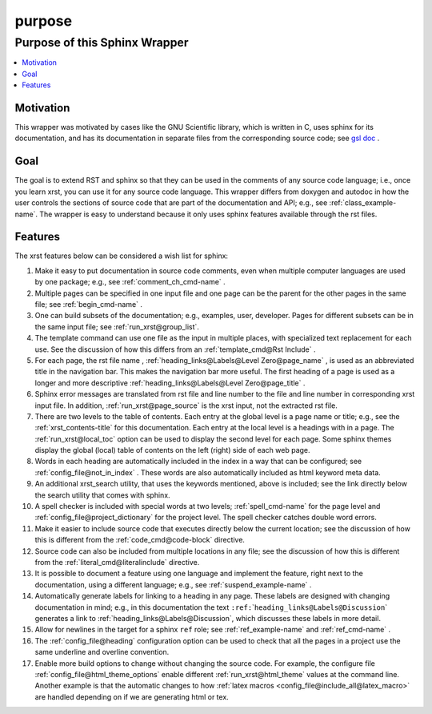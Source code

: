 .. _purpose-name:

!!!!!!!
purpose
!!!!!!!

.. meta::
   :keywords: purpose,of,this,sphinx,wrapper,motivation,goal,features

.. index:: purpose, sphinx, wrapper

.. _purpose-title:

Purpose of this Sphinx Wrapper
##############################

.. contents::
   :local:

.. index:: motivation

.. _purpose@Motivation:

Motivation
**********
This wrapper was motivated by cases like the GNU Scientific library,
which is written in C, uses sphinx for its documentation,
and has its documentation
in separate files from the corresponding source code; see `gsl doc`_ .

.. _gsl doc: https://git.savannah.gnu.org/cgit/gsl.git/tree/doc

.. index:: goal

.. _purpose@Goal:

Goal
****
The goal is to extend RST and sphinx so that they can be
used in the comments of any source code language; i.e.,
once you learn xrst, you can use it for any source code language.
This wrapper differs from doxygen and autodoc in how
the user controls the sections of source code
that are part of the documentation and API; e.g., see
:ref:`class_example-name`.
The wrapper is easy to understand because it only
uses sphinx features available through the rst files.

.. index:: features

.. _purpose@Features:

Features
********
The xrst features below can be considered a wish list for sphinx:

#. Make it easy to put documentation in source code comments,
   even when multiple computer languages are used by one package;
   e.g., see :ref:`comment_ch_cmd-name` .
#. Multiple pages can be specified in one
   input file and one page can be the parent for the
   other pages in the same file; see :ref:`begin_cmd-name` .
#. One can build subsets of the documentation; e.g., examples, user, developer.
   Pages for different subsets can be in the
   same input file; see :ref:`run_xrst@group_list`.
#. The template command can use one file
   as the input in multiple places,
   with specialized text replacement for each use.
   See the discussion of how this differs from an
   :ref:`template_cmd@Rst Include` .
#. For each page, the rst file name ,
   :ref:`heading_links@Labels@Level Zero@page_name` ,
   is used as an abbreviated title in the navigation bar.
   This makes the navigation bar more useful.
   The first heading of a page is used as a longer and more descriptive
   :ref:`heading_links@Labels@Level Zero@page_title` .
#. Sphinx error messages are translated from rst file and line number
   to the file and line number in corresponding xrst input file.
   In addition, :ref:`run_xrst@page_source` is the xrst input,
   not the extracted rst file.
#. There are two levels to the table of contents. Each entry at the
   global level is a page name or title; e.g.,
   see the :ref:`xrst_contents-title` for this documentation.
   Each entry at the local level is a headings with in a page.
   The :ref:`run_xrst@local_toc` option can be used to display the second
   level for each page.
   Some sphinx themes display the global (local) table of contents on the
   left (right) side of each web page.
#. Words in each heading are automatically included in the
   index in a way that can be configured;
   see :ref:`config_file@not_in_index` .
   These words are also automatically included as html keyword meta data.
#. An additional xrst_search utility,
   that uses the keywords mentioned, above is included;
   see the link directly below the search utility that comes with sphinx.
#. A spell checker is included with special words at two levels;
   :ref:`spell_cmd-name` for the page level
   and :ref:`config_file@project_dictionary` for the project level.
   The spell checker catches double word errors.
#. Make it easier to include source code that executes
   directly below the current location;
   see the discussion of how this is different from the
   :ref:`code_cmd@code-block` directive.
#. Source code can also be included from multiple locations in any file;
   see the discussion of how this is different from the
   :ref:`literal_cmd@literalinclude` directive.
#. It is possible to document a feature using one language
   and implement the feature, right next to the documentation,
   using a different language; e.g., see :ref:`suspend_example-name` .
#. Automatically generate labels for linking to a heading in any page.
   These labels are designed with changing documentation in mind; e.g.,
   in this documentation the text
   ``:ref:``\ \`\ ``heading_links@Labels@Discussion``\ \`
   generates a link to :ref:`heading_links@Labels@Discussion`,
   which discusses these labels in more detail.
#. Allow for newlines in the target for a sphinx ``ref`` role;
   see :ref:`ref_example-name` and :ref:`ref_cmd-name` .
#. The :ref:`config_file@heading` configuration option
   can be used to check that all the pages in a project use the same
   underline and overline convention.
#. Enable more build options to change without changing the source code.
   For example, the configure file :ref:`config_file@html_theme_options`
   enable different :ref:`run_xrst@html_theme` values at the command line.
   Another example is that the automatic changes to how
   :ref:`latex macros <config_file@include_all@latex_macro>`
   are handled depending on if we are generating html or tex.
